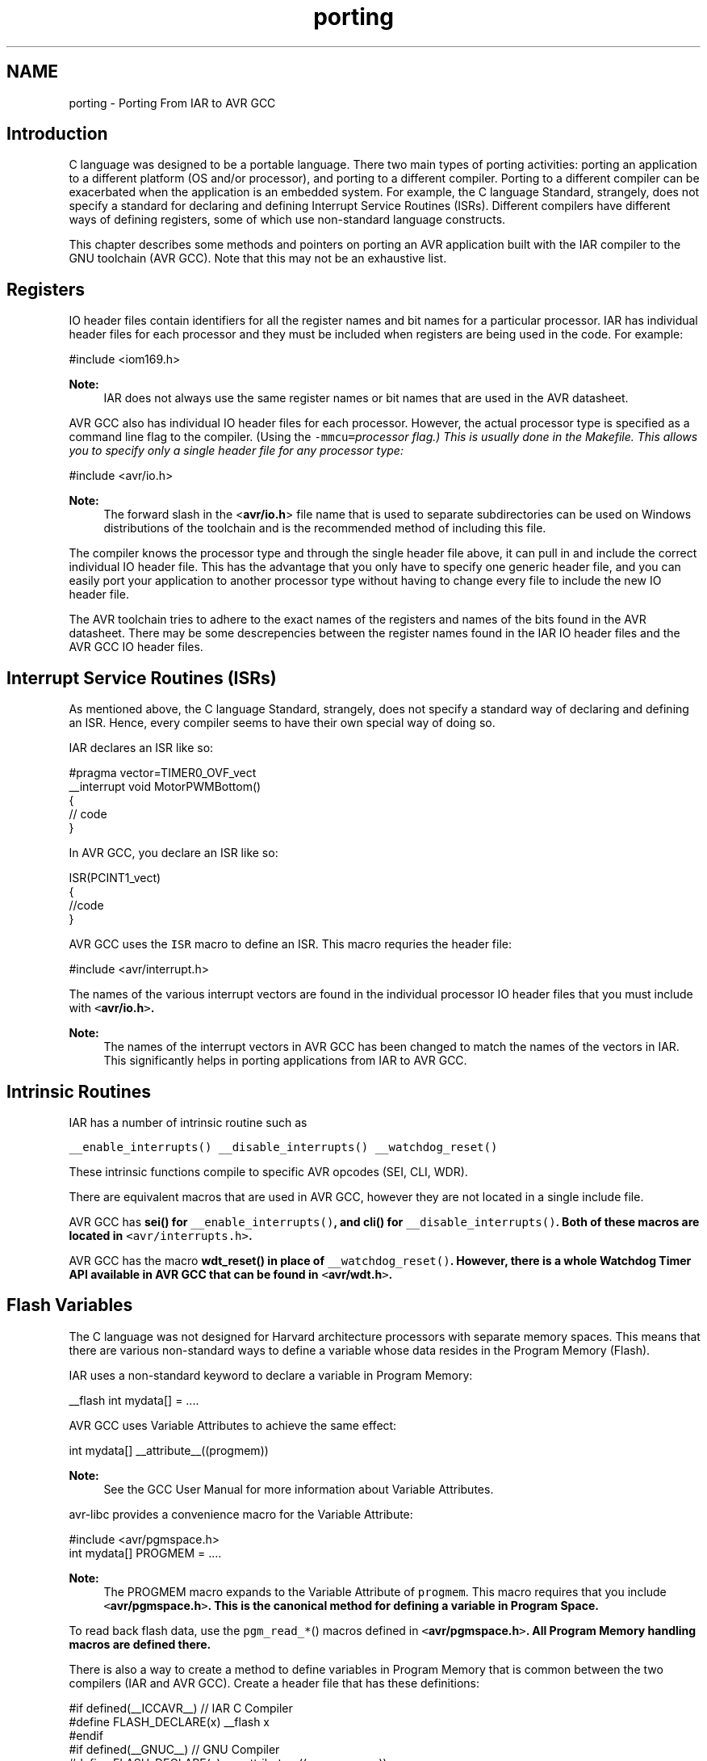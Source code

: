 .TH "porting" 3 "10 Apr 2013" "Version 1.8.0" "avr-libc" \" -*- nroff -*-
.ad l
.nh
.SH NAME
porting \- Porting From IAR to AVR GCC 
.SH "Introduction"
.PP
C language was designed to be a portable language. There two main types of porting activities: porting an application to a different platform (OS and/or processor), and porting to a different compiler. Porting to a different compiler can be exacerbated when the application is an embedded system. For example, the C language Standard, strangely, does not specify a standard for declaring and defining Interrupt Service Routines (ISRs). Different compilers have different ways of defining registers, some of which use non-standard language constructs.
.PP
This chapter describes some methods and pointers on porting an AVR application built with the IAR compiler to the GNU toolchain (AVR GCC). Note that this may not be an exhaustive list.
.SH "Registers"
.PP
IO header files contain identifiers for all the register names and bit names for a particular processor. IAR has individual header files for each processor and they must be included when registers are being used in the code. For example:
.PP
.PP
.nf
 #include <iom169.h> 
.fi
.PP
.PP
\fBNote:\fP
.RS 4
IAR does not always use the same register names or bit names that are used in the AVR datasheet.
.RE
.PP
AVR GCC also has individual IO header files for each processor. However, the actual processor type is specified as a command line flag to the compiler. (Using the \fC-mmcu=\fIprocessor\fP\fP flag.) This is usually done in the Makefile. This allows you to specify only a single header file for any processor type:
.PP
.PP
.nf
 #include <avr/io.h> 
.fi
.PP
.PP
\fBNote:\fP
.RS 4
The forward slash in the <\fBavr/io.h\fP> file name that is used to separate subdirectories can be used on Windows distributions of the toolchain and is the recommended method of including this file.
.RE
.PP
The compiler knows the processor type and through the single header file above, it can pull in and include the correct individual IO header file. This has the advantage that you only have to specify one generic header file, and you can easily port your application to another processor type without having to change every file to include the new IO header file.
.PP
The AVR toolchain tries to adhere to the exact names of the registers and names of the bits found in the AVR datasheet. There may be some descrepencies between the register names found in the IAR IO header files and the AVR GCC IO header files.
.SH "Interrupt Service Routines (ISRs)"
.PP
As mentioned above, the C language Standard, strangely, does not specify a standard way of declaring and defining an ISR. Hence, every compiler seems to have their own special way of doing so.
.PP
IAR declares an ISR like so:
.PP
.PP
.nf
#pragma vector=TIMER0_OVF_vect
__interrupt void MotorPWMBottom()
{
    // code
}
.fi
.PP
.PP
In AVR GCC, you declare an ISR like so: 
.PP
.nf
ISR(PCINT1_vect)
{ 
    //code
}

.fi
.PP
.PP
AVR GCC uses the \fCISR\fP macro to define an ISR. This macro requries the header file:
.PP
.PP
.nf
#include <avr/interrupt.h>
.fi
.PP
.PP
The names of the various interrupt vectors are found in the individual processor IO header files that you must include with \fC<\fBavr/io.h\fP>\fP.
.PP
\fBNote:\fP
.RS 4
The names of the interrupt vectors in AVR GCC has been changed to match the names of the vectors in IAR. This significantly helps in porting applications from IAR to AVR GCC.
.RE
.PP
.SH "Intrinsic Routines"
.PP
IAR has a number of intrinsic routine such as
.PP
\fC__enable_interrupts()\fP \fC__disable_interrupts()\fP \fC__watchdog_reset()\fP 
.PP
These intrinsic functions compile to specific AVR opcodes (SEI, CLI, WDR).
.PP
There are equivalent macros that are used in AVR GCC, however they are not located in a single include file.
.PP
AVR GCC has \fC\fBsei()\fP\fP for \fC__enable_interrupts()\fP, and \fC\fBcli()\fP\fP for \fC__disable_interrupts()\fP. Both of these macros are located in \fC<avr/interrupts.h>\fP.
.PP
AVR GCC has the macro \fC\fBwdt_reset()\fP\fP in place of \fC__watchdog_reset()\fP. However, there is a whole Watchdog Timer API available in AVR GCC that can be found in \fC<\fBavr/wdt.h\fP>\fP.
.SH "Flash Variables"
.PP
The C language was not designed for Harvard architecture processors with separate memory spaces. This means that there are various non-standard ways to define a variable whose data resides in the Program Memory (Flash).
.PP
IAR uses a non-standard keyword to declare a variable in Program Memory:
.PP
.PP
.nf
 __flash int mydata[] = .... 
.fi
.PP
.PP
AVR GCC uses Variable Attributes to achieve the same effect:
.PP
.PP
.nf
 int mydata[] __attribute__((progmem)) 
.fi
.PP
.PP
\fBNote:\fP
.RS 4
See the GCC User Manual for more information about Variable Attributes.
.RE
.PP
avr-libc provides a convenience macro for the Variable Attribute:
.PP
.PP
.nf
#include <avr/pgmspace.h>
.
.
.
int mydata[] PROGMEM = ....
.fi
.PP
.PP
\fBNote:\fP
.RS 4
The PROGMEM macro expands to the Variable Attribute of \fCprogmem\fP. This macro requires that you include \fC<\fBavr/pgmspace.h\fP>\fP. This is the canonical method for defining a variable in Program Space.
.RE
.PP
To read back flash data, use the \fCpgm_read_*\fP() macros defined in \fC<\fBavr/pgmspace.h\fP>\fP. All Program Memory handling macros are defined there.
.PP
There is also a way to create a method to define variables in Program Memory that is common between the two compilers (IAR and AVR GCC). Create a header file that has these definitions:
.PP
.PP
.nf
#if defined(__ICCAVR__) // IAR C Compiler
#define FLASH_DECLARE(x) __flash x
#endif
#if defined(__GNUC__) // GNU Compiler
#define FLASH_DECLARE(x) x __attribute__((__progmem__))
#endif 
.fi
.PP
.PP
This code snippet checks for the IAR compiler or for the GCC compiler and defines a macro \fCFLASH_DECLARE(x)\fP that will declare a variable in Program Memory using the appropriate method based on the compiler that is being used. Then you would used it like so:
.PP
.PP
.nf
 FLASH_DECLARE(int mydata[] = ...); 
.fi
.PP
.SH "Non-Returning main()"
.PP
To declare main() to be a non-returning function in IAR, it is done like this: 
.PP
.nf
__C_task void main(void)
{
    // code
}

.fi
.PP
.PP
To do the equivalent in AVR GCC, do this:
.PP
.PP
.nf
void main(void) __attribute__((noreturn));
        
void main(void)
{
    //...
}
.fi
.PP
.PP
\fBNote:\fP
.RS 4
See the GCC User Manual for more information on Function Attributes.
.RE
.PP
In AVR GCC, a prototype for main() is required so you can declare the function attribute to specify that the main() function is of type 'noreturn'. Then, define main() as normal. Note that the return type for main() is now \fCvoid\fP.
.SH "Locking Registers"
.PP
The IAR compiler allows a user to lock general registers from r15 and down by using compiler options and this keyword syntax:
.PP
.PP
.nf
__regvar __no_init volatile unsigned int filteredTimeSinceCommutation @14;
.fi
.PP
.PP
This line locks r14 for use only when explicitly referenced in your code thorugh the var name 'filteredTimeSinceCommutation'. This means that the compiler cannot dispose of it at its own will.
.PP
To do this in AVR GCC, do this:
.PP
.PP
.nf
register unsigned char counter asm('r3');
.fi
.PP
.PP
Typically, it should be possible to use r2 through r15 that way.
.PP
\fBNote:\fP
.RS 4
Do not reserve r0 or r1 as these are used internally by the compiler for a temporary register and for a zero value.
.PP
Locking registers is not recommended in AVR GCC as it removes this register from the control of the compiler, which may make code generation worse. Use at your own risk. 
.RE
.PP

